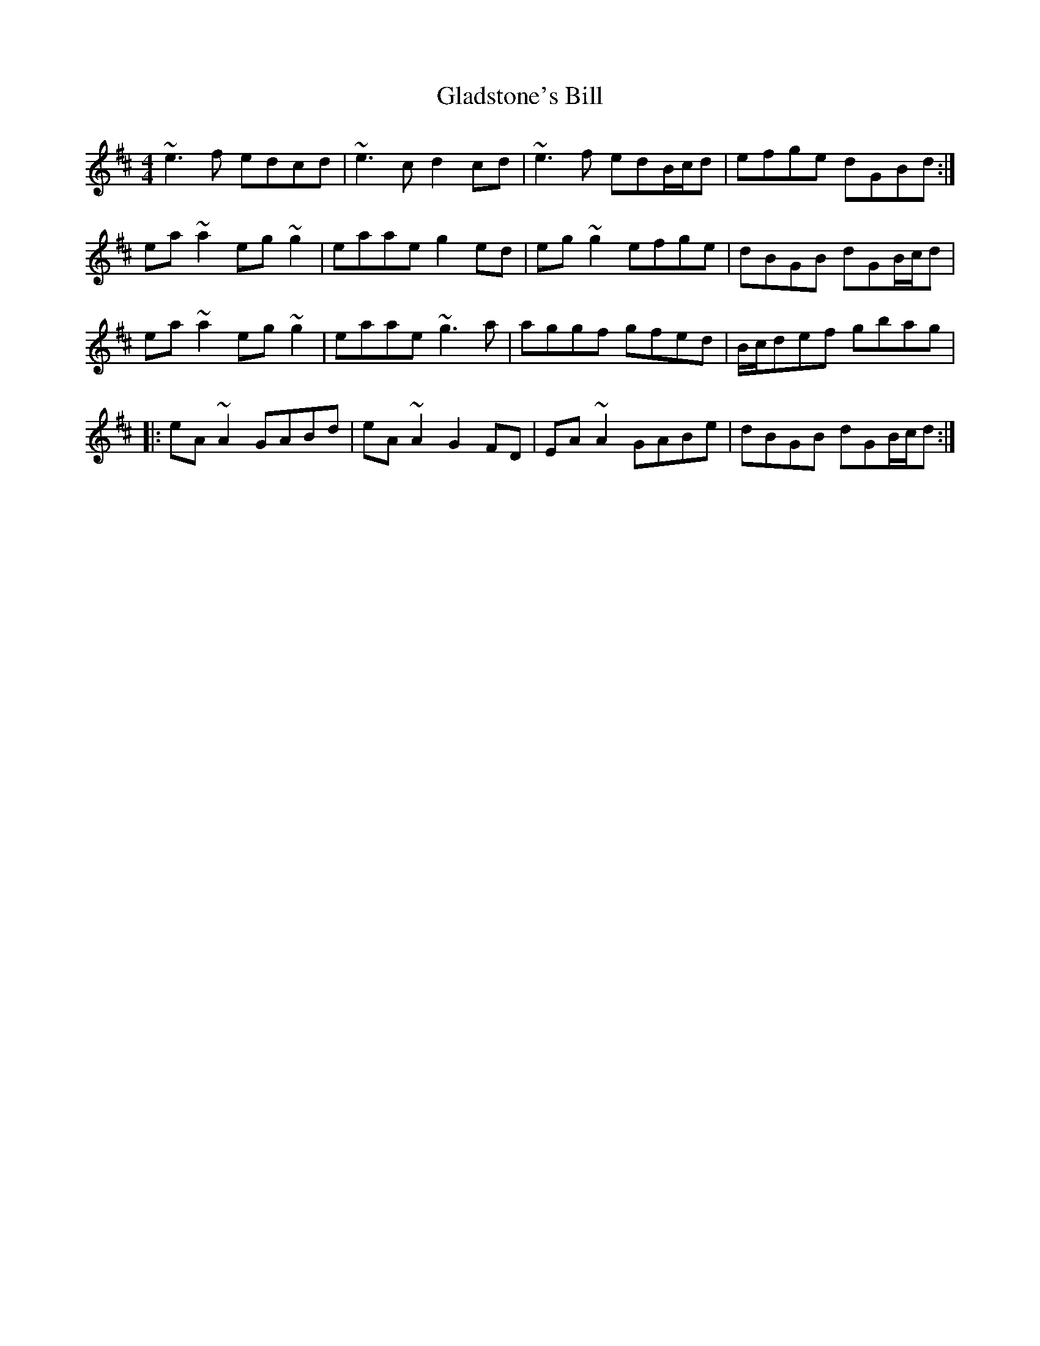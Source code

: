 X: 15334
T: Gladstone's Bill
R: reel
M: 4/4
K: Amixolydian
~e3f edcd|~e3c d2cd|~e3f edB/c/d|efge dGBd:|
ea~a2 eg~g2|eaae g2ed|eg~g2 efge|dBGB dGB/c/d|
ea~a2 eg~g2|eaae ~g3a|aggf gfed|B/c/def gbag|
|:eA~A2 GABd|eA~A2 G2FD|EA~A2 GABe|dBGB dGB/c/d:|

